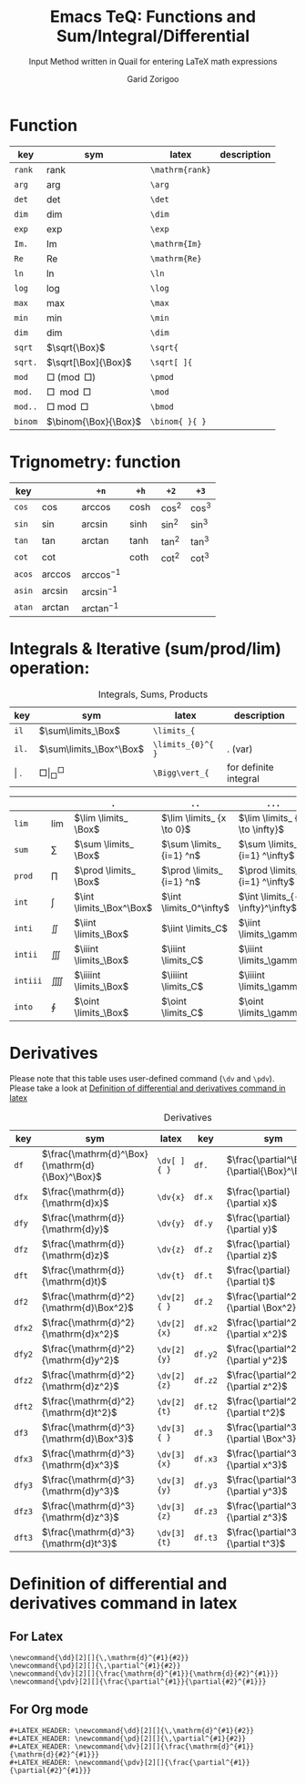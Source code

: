 #+title:    Emacs TeQ: Functions and Sum/Integral/Differential
#+subtitle: Input Method written in Quail for entering LaTeX math expressions
#+author:   Garid Zorigoo

*  Function
#+caption:  
#+name: tbl_6_func
#+attr_latex: :align |llll| :placement [H]
|---------+----------------------+-----------------+-------------|
| key     | sym                  | latex           | description |
|---------+----------------------+-----------------+-------------|
| ~rank~  | $\mathrm{rank}$      | ~\mathrm{rank}~ |             |
| ~arg~   | $\arg$               | ~\arg~          |             |
| ~det~   | $\det$               | ~\det~          |             |
| ~dim~   | $\dim$               | ~\dim~          |             |
| ~exp~   | $\exp$               | ~\exp~          |             |
| ~Im.~   | $\mathrm{Im}$        | ~\mathrm{Im}~   |             |
| ~Re~    | $\mathrm{Re}$        | ~\mathrm{Re}~   |             |
| ~ln~    | $\ln$                | ~\ln~           |             |
| ~log~   | $\log$               | ~\log~          |             |
| ~max~   | $\max$               | ~\max~          |             |
| ~min~   | $\min$               | ~\min~          |             |
| ~dim~   | $\dim$               | ~\dim~          |             |
| ~sqrt~  | $\sqrt{\Box}$        | ~\sqrt{~        |             |
| ~sqrt.~ | $\sqrt[\Box]{\Box}$  | ~\sqrt[ ]{~     |             |
| ~mod~   | $\Box \pmod \Box$    | ~\pmod~         |             |
| ~mod.~  | $\Box \mod \Box$     | ~\mod~          |             |
| ~mod..~ | $\Box \bmod \Box$    | ~\bmod~         |             |
| ~binom~ | $\binom{\Box}{\Box}$ | ~\binom{ }{ }~  |             |
|---------+----------------------+-----------------+-------------|

*  Trignometry: function
#+caption:  
#+name: tbl_6_func_trig_6col
#+attr_latex: :align |l|lllll| :placement [H]
|--------+-----------+-----------------+---------+----------+----------|
| key    |           | ~+n~            | ~+h~    | ~+2~     | ~+3~     |
|--------+-----------+-----------------+---------+----------+----------|
| ~cos~  | $\cos$    | $\arccos$       | $\cosh$ | $\cos^2$ | $\cos^3$ |
| ~sin~  | $\sin$    | $\arcsin$       | $\sinh$ | $\sin^2$ | $\sin^3$ |
| ~tan~  | $\tan$    | $\arctan$       | $\tanh$ | $\tan^2$ | $\tan^3$ |
| ~cot~  | $\cot$    |                 | $\coth$ | $\cot^2$ | $\cot^3$ |
|--------+-----------+-----------------+---------+----------+----------|
| ~acos~ | $\arccos$ | $\arccos^ {-1}$ |         |          |          |
| ~asin~ | $\arcsin$ | $\arcsin^ {-1}$ |         |          |          |
| ~atan~ | $\arctan$ | $\arctan^ {-1}$ |         |          |          |
|--------+-----------+-----------------+---------+----------+----------|

*  Integrals & Iterative (sum/prod/lim) operation:
#+caption: Integrals, Sums, Products
#+name: tbl_6_func_iter
#+attr_latex: :align |llll| :placement [H]
|---------+-----------------------------+-------------------+-----------------------|
| key     | sym                         | latex             | description           |
|---------+-----------------------------+-------------------+-----------------------|
| ~il~    | $\sum\limits_\Box$          | ~\limits_{~       |                       |
| ~il.~   | $\sum\limits_\Box^\Box$     | ~\limits_{0}^{ }~ | . (var)               |
| \vert . | $\Box \Bigg\vert_\Box^\Box$ | ~\Bigg\vert_{~    | for definite integral |
|---------+-----------------------------+-------------------+-----------------------|


#+attr_latex: :align |l|llll| :placement [H]
|----------+-----------+--------------------------+---------------------------+---------------------------------|
|          |           | ~.~                      | ~..~                      | ~...~                           |
|----------+-----------+--------------------------+---------------------------+---------------------------------|
| ~lim~    | $\lim$    | $\lim \limits_ \Box$     | $\lim \limits_ {x \to 0}$ | $\lim \limits_ {x \to \infty}$  |
| ~sum~    | $\sum$    | $\sum \limits_ \Box$     | $\sum \limits_ {i=1} ^n$  | $\sum \limits_ {i=1} ^\infty$   |
| ~prod~   | $\prod$   | $\prod \limits_ \Box$    | $\prod \limits_ {i=1} ^n$ | $\prod \limits_ {i=1} ^\infty$  |
| ~int~    | $\int$    | $\int \limits_\Box^\Box$ | $\int \limits_0^\infty$   | $\int \limits_{-\infty}^\infty$ |
| ~inti~   | $\iint$   | $\iint \limits_\Box$     | $\iint \limits_C$         | $\iint \limits_\gamma$          |
| ~intii~  | $\iiint$  | $\iiint \limits_\Box$    | $\iiint \limits_C$        | $\iiint \limits_\gamma$         |
| ~intiii~ | $\iiiint$ | $\iiiint \limits_\Box$   | $\iiiint \limits_C$       | $\iiiint \limits_\gamma$        |
| ~into~   | $\oint$   | $\oint \limits_\Box$     | $\oint \limits_C$         | $\oint \limits_\gamma$          |
|----------+-----------+--------------------------+---------------------------+---------------------------------|

*  Derivatives
Please note that this table uses user-defined command (~\dv~ and ~\pdv~).
Please take a look at [[id:c5dfb0a9-892c-46fd-8541-1c8475300dad][Definition of differential and derivatives command in latex]]

#+caption: Derivatives
#+name: tbl_6_func_deriv
#+attr_latex: :align |lll|lll| :placement [H]
|--------+-------------------------------------------------+-------------+---------+---------------------------------------------+--------------|
| key    | sym                                             | latex       | key     | sym                                         | latex        |
|--------+-------------------------------------------------+-------------+---------+---------------------------------------------+--------------|
| ~df~   | $\frac{\mathrm{d}^\Box}{\mathrm{d}{\Box}^\Box}$ | ~\dv[ ]{ }~ | ~df.~   | $\frac{\partial^\Box}{\partial{\Box}^\Box}$ | ~\pdv[ ]{ }~ |
| ~dfx~  | $\frac{\mathrm{d}}{\mathrm{d}x}$                | ~\dv{x}~    | ~df.x~  | $\frac{\partial}{\partial x}$               | ~\pdv{x}~    |
| ~dfy~  | $\frac{\mathrm{d}}{\mathrm{d}y}$                | ~\dv{y}~    | ~df.y~  | $\frac{\partial}{\partial y}$               | ~\pdv{y}~    |
| ~dfz~  | $\frac{\mathrm{d}}{\mathrm{d}z}$                | ~\dv{z}~    | ~df.z~  | $\frac{\partial}{\partial z}$               | ~\pdv{z}~    |
| ~dft~  | $\frac{\mathrm{d}}{\mathrm{d}t}$                | ~\dv{t}~    | ~df.t~  | $\frac{\partial}{\partial t}$               | ~\pdv{t}~    |
|--------+-------------------------------------------------+-------------+---------+---------------------------------------------+--------------|
| ~df2~  | $\frac{\mathrm{d}^2}{\mathrm{d}\Box^2}$         | ~\dv[2]{ }~ | ~df.2~  | $\frac{\partial^2}{\partial \Box^2}$        | ~\pdv[2]{ }~ |
| ~dfx2~ | $\frac{\mathrm{d}^2}{\mathrm{d}x^2}$            | ~\dv[2]{x}~ | ~df.x2~ | $\frac{\partial^2}{\partial x^2}$           | ~\pdv[2]{x}~ |
| ~dfy2~ | $\frac{\mathrm{d}^2}{\mathrm{d}y^2}$            | ~\dv[2]{y}~ | ~df.y2~ | $\frac{\partial^2}{\partial y^2}$           | ~\pdv[2]{y}~ |
| ~dfz2~ | $\frac{\mathrm{d}^2}{\mathrm{d}z^2}$            | ~\dv[2]{z}~ | ~df.z2~ | $\frac{\partial^2}{\partial z^2}$           | ~\pdv[2]{z}~ |
| ~dft2~ | $\frac{\mathrm{d}^2}{\mathrm{d}t^2}$            | ~\dv[2]{t}~ | ~df.t2~ | $\frac{\partial^2}{\partial t^2}$           | ~\pdv[2]{t}~ |
|--------+-------------------------------------------------+-------------+---------+---------------------------------------------+--------------|
| ~df3~  | $\frac{\mathrm{d}^3}{\mathrm{d}\Box^3}$         | ~\dv[3]{ }~ | ~df.3~  | $\frac{\partial^3}{\partial \Box^3}$        | ~\pdv[3]{ }~ |
| ~dfx3~ | $\frac{\mathrm{d}^3}{\mathrm{d}x^3}$            | ~\dv[3]{x}~ | ~df.x3~ | $\frac{\partial^3}{\partial x^3}$           | ~\pdv[3]{x}~ |
| ~dfy3~ | $\frac{\mathrm{d}^3}{\mathrm{d}y^3}$            | ~\dv[3]{y}~ | ~df.y3~ | $\frac{\partial^3}{\partial y^3}$           | ~\pdv[3]{y}~ |
| ~dfz3~ | $\frac{\mathrm{d}^3}{\mathrm{d}z^3}$            | ~\dv[3]{z}~ | ~df.z3~ | $\frac{\partial^3}{\partial z^3}$           | ~\pdv[3]{z}~ |
| ~dft3~ | $\frac{\mathrm{d}^3}{\mathrm{d}t^3}$            | ~\dv[3]{t}~ | ~df.t3~ | $\frac{\partial^3}{\partial t^3}$           | ~\pdv[3]{t}~ |
|--------+-------------------------------------------------+-------------+---------+---------------------------------------------+--------------|

*  Definition of differential and derivatives command in latex
:PROPERTIES:
:ID:       c5dfb0a9-892c-46fd-8541-1c8475300dad
:END:
** For Latex
#+begin_example
\newcommand{\dd}[2][]{\,\mathrm{d}^{#1}{#2}}
\newcommand{\pd}[2][]{\,\partial^{#1}{#2}}
\newcommand{\dv}[2][]{\frac{\mathrm{d}^{#1}}{\mathrm{d}{#2}^{#1}}}
\newcommand{\pdv}[2][]{\frac{\partial^{#1}}{\partial{#2}^{#1}}}
#+end_example

** For Org mode
#+begin_example
#+LATEX_HEADER: \newcommand{\dd}[2][]{\,\mathrm{d}^{#1}{#2}}
#+LATEX_HEADER: \newcommand{\pd}[2][]{\,\partial^{#1}{#2}}
#+LATEX_HEADER: \newcommand{\dv}[2][]{\frac{\mathrm{d}^{#1}}{\mathrm{d}{#2}^{#1}}}
#+LATEX_HEADER: \newcommand{\pdv}[2][]{\frac{\partial^{#1}}{\partial{#2}^{#1}}}
#+end_example


